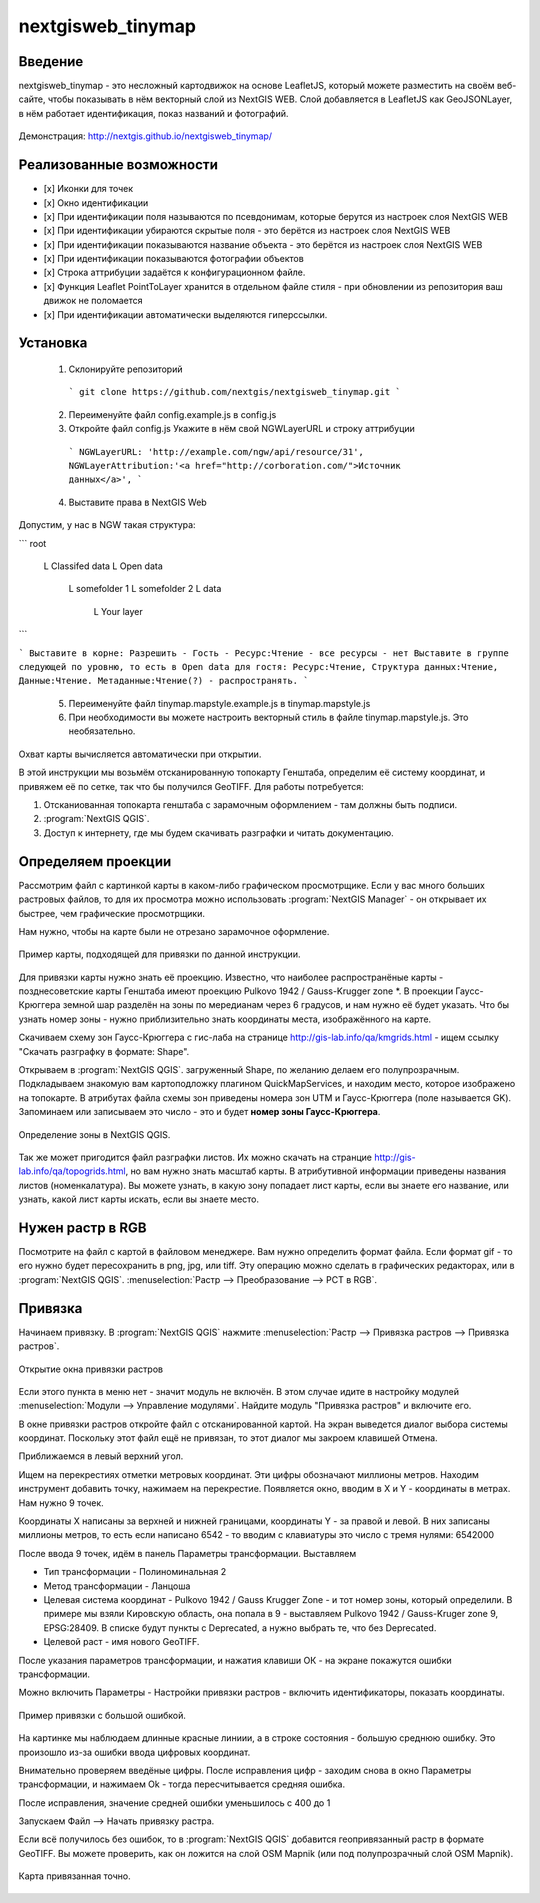 .. sectionauthor:: Артём Светлов <@nextgis.ru>

.. nextgisweb_tinymap:

nextgisweb_tinymap
=====================================

Введение
----------------------------

nextgisweb_tinymap - это несложный картодвижок на основе LeafletJS, который можете разместить на своём веб-сайте, чтобы показывать в нём векторный слой из NextGIS WEB. Слой добавляется в LeafletJS как GeoJSONLayer, в нём работает идентификация, показ названий и фотографий.

 .. figure:: _static/NextgiswebTinymapMain.png
   :name: NextgiswebTinymapMain
   :align: center


Демонстрация: http://nextgis.github.io/nextgisweb_tinymap/


Реализованные возможности
------------------------------------

- [x] Иконки для точек
- [x] Окно идентификации
- [x] При идентификации поля называются по псевдонимам, которые берутся из настроек слоя NextGIS WEB
- [x] При идентификации убираются скрытые поля - это берётся из настроек слоя NextGIS WEB
- [x] При идентификации показываются название объекта - это берётся из настроек слоя NextGIS WEB
- [x] При идентификации показываются фотографии объектов
- [x] Строка аттрибуции задаётся к конфигурационном файле.
- [x] Функция Leaflet PointToLayer хранится в отдельном файле стиля - при обновлении из репозитория ваш движок не поломается
- [x] При идентификации автоматически выделяются гиперссылки.



Установка
--------------------

 1. Склонируйте репозиторий

  ```
  git clone https://github.com/nextgis/nextgisweb_tinymap.git
  ```

 2. Переименуйте файл config.example.js в config.js
 3. Откройте файл config.js 
    Укажите в нём свой NGWLayerURL и строку аттрибуции

  ```
  NGWLayerURL: 'http://example.com/ngw/api/resource/31',
  NGWLayerAttribution:'<a href="http://corboration.com/">Источник данных</a>',
  ```

 4. Выставите права в NextGIS Web

Допустим, у нас в NGW такая структура: 

```
root
    L   Classifed data
    L   Open data
        L   somefolder 1
        L   somefolder 2
        L   data
            L   Your layer
```

```
Выставите в корне: Разрешить - Гость - Ресурс:Чтение - все ресурсы - нет
Выставите в группе следующей по уровню, то есть в Open data для гостя: Ресурс:Чтение, Структура данных:Чтение, Данные:Чтение. Метаданные:Чтение(?) - распространять.
```

 5.  Переименуйте файл tinymap.mapstyle.example.js в tinymap.mapstyle.js
 6. При необходимости вы можете настроить векторный стиль в файле tinymap.mapstyle.js. Это необязательно.

Охват карты вычисляется автоматически при открытии.





























В этой инструкции мы возьмём отсканированную топокарту Генштаба, определим её систему координат, и привяжем её по сетке, так что бы получился GeoTIFF.
Для работы потребуется:


#. Отсканиованная топокарта генштаба с зарамочным оформлением - там должны быть подписи.
#. :program:`NextGIS QGIS`.
#. Доступ к интернету, где мы будем скачивать разграфки и читать документацию.


Определяем проекции
----------------------------

Рассмотрим файл с картинкой карты в каком-либо графическом просмотрщике. Если у вас много больших растровых файлов, то для их просмотра можно использовать :program:`NextGIS Manager` - он открывает их быстрее, чем графические просмотрщики.

Нам нужно, чтобы на карте были не отрезано зарамочное оформление. 

.. figure:: _static/topo_smallmap.png
   :name: topo_smallmap
   :align: center

   Пример карты, подходящей для привязки по данной инструкции.

Для привязки карты нужно знать её проекцию. Известно, что наиболее распространёные карты - позднесоветские карты Генштаба имеют проекцию Pulkovo 1942 / Gauss-Krugger zone *. В проекции Гаусс-Крюггера земной шар разделён на зоны по мередианам через 6 градусов, и нам нужно её будет указать. Что бы узнать номер зоны - нужно приблизительно знать координаты места, изображённого на карте.  

Скачиваем схему зон Гаусс-Крюггера с гис-лаба на странице http://gis-lab.info/qa/kmgrids.html - ищем ссылку "Скачать разграфку в формате: Shape".

Открываем в :program:`NextGIS QGIS`. загруженный Shape, по желанию делаем его полупрозрачным. Подкладываем знакомую вам картоподложку плагином QuickMapServices, и находим место, которое изображено на топокарте.
В атрибутах файла схемы зон приведены номера зон UTM и Гаусс-Крюггера (поле называется GK). Запоминаем или записываем это число - это и будет **номер зоны Гаусс-Крюггера**.


.. figure:: _static/topo_zone_determine.png
   :name: topo_zone_determine.png
   :align: center
   :width: 15cm

   Определение зоны в NextGIS QGIS.



Так же может пригодится файл разграфки листов. Их можно скачать на странцие http://gis-lab.info/qa/topogrids.html, но вам нужно знать масштаб карты. В атрибутивной информации приведены названия листов (номенкалатура). Вы можете узнать, в какую зону попадает лист карты, если вы знаете его название, или узнать, какой лист карты искать, если вы знаете место.


Нужен растр в RGB
--------------------------

Посмотрите на файл с картой в файловом менеджере. Вам нужно определить формат файла. Если формат gif - то его нужно будет пересохранить в png, jpg, или tiff. Эту операцию можно сделать в графических редакторах, или в :program:`NextGIS QGIS`. :menuselection:`Растр --> Преобразование --> PCT в RGB`. 

Привязка
-------------------------

Начинаем привязку. В :program:`NextGIS QGIS` нажмите :menuselection:`Растр --> Привязка растров --> Привязка растров`. 


.. figure:: _static/topo_open_refrencing_window.png
   :name: topo_open_refrencing_window
   :align: center
   :width: 15cm

   Открытие окна привязки растров

Если этого пункта в меню нет - значит модуль не включён. В этом случае идите в настройку модулей :menuselection:`Модули --> Управление модулями`. Найдите модуль "Привязка растров" и включите его.

В окне привязки растров откройте файл с отсканированной картой.
На экран выведется диалог выбора системы координат. Поскольку этот файл ещё не привязан, то этот диалог мы закроем клавишей Отмена.


Приближаемся в левый верхний угол. 

Ищем на перекрестиях отметки метровых координат. Эти цифры обозначают миллионы метров.
Находим инструмент добавить точку, нажимаем на перекрестие. Появляется окно, вводим в X и Y - координаты в метрах. 
Нам нужно 9 точек.

Координаты X написаны за верхней и нижней границами, координаты Y - за правой и левой.
В них записаны миллионы метров, то есть если написано 6542 - то вводим с клавиатуры это число с тремя нулями: 6542000




После ввода 9 точек, идём в панель Параметры трансформации.
Выставляем 

* Тип трансформации - Полиноминальная 2
* Метод трансформации - Ланцоша
* Целевая система координат - Pulkovo 1942 / Gauss Krugger Zone - и тот номер зоны, который определили. В примере мы взяли Кировскую область, она попала в 9 - выставляем Pulkovo 1942 / Gauss-Kruger zone 9, EPSG:28409. В списке будут пункты с Deprecated, а нужно выбрать те, что без Deprecated.
* Целевой раст - имя нового GeoTIFF.


После указания параметров трансформации, и нажатия клавиши ОК - на экране покажутся ошибки трансформации.

Можно включить Параметры - Настройки привязки растров - включить идентификаторы, показать координаты.

.. figure:: _static/topo_refrencing_errors.png
   :name: topo_refrencing_errors
   :align: center
   :width: 15cm

   Пример привязки с большой ошибкой.

На картинке мы наблюдаем длинные красные линиии, а в строке состояния - большую среднюю ошибку. Это произошло из-за ошибки ввода цифровых координат.

Внимательно проверяем введёные цифры. После исправления цифр - заходим снова в окно Параметры трансформации, и нажимаем Ok - тогда пересчитывается средняя ошибка.


После исправления, значение средней ошибки уменьшилось с 400 до 1

Запускаем Файл --> Начать привязку растра.


Если всё получилось без ошибок, то в :program:`NextGIS QGIS` добавится геопривязанный растр в формате GeoTIFF. Вы можете проверить, как он ложится на слой OSM Mapnik (или под полупрозрачный слой OSM Mapnik).



.. figure:: _static/topo_refrencing_ok.png
   :name: topo_refrencing_ok
   :align: center
   :width: 15cm

   Карта привязанная точно.

